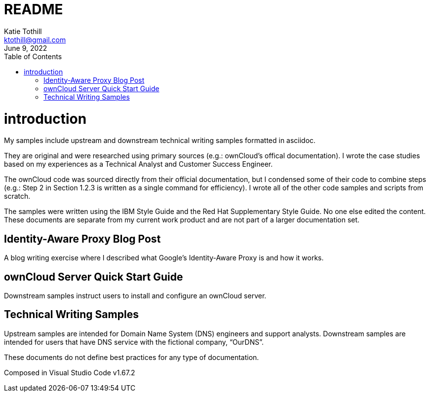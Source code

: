 = README
Katie Tothill <ktothill@gmail.com>
:description: README
:revdate: June 9, 2022
:url-repo: https://github.com/ktothill
:sectnums!:
:toc:
:doctype: book
:text-align: left

= introduction
My samples include upstream and downstream technical writing samples formatted in asciidoc.

They are original and were researched using primary sources (e.g.: ownCloud's offical documentation). I wrote the case studies based on my experiences as a Technical Analyst and Customer Success Engineer.

The ownCloud code was sourced directly from their official documentation, but I condensed some of their code to combine steps (e.g.: Step 2 in Section 1.2.3 is written as a single command for efficiency). I wrote all of the other code samples and scripts from scratch.

The samples were written using the IBM Style Guide and the Red Hat Supplementary Style Guide. No one else edited the content. These documents are separate from my current work product and are not part of a larger documentation set.

== Identity-Aware Proxy Blog Post
A blog writing exercise where I described what Google's Identity-Aware Proxy is and how it works.

== ownCloud Server Quick Start Guide
Downstream samples instruct users to install and configure an ownCloud server.

== Technical Writing Samples
Upstream samples are intended for Domain Name System (DNS) engineers and support analysts. Downstream samples are intended for users that have DNS service with the fictional company, “OurDNS”.

These documents do not define best practices for any type of documentation.

Composed in Visual Studio Code v1.67.2
